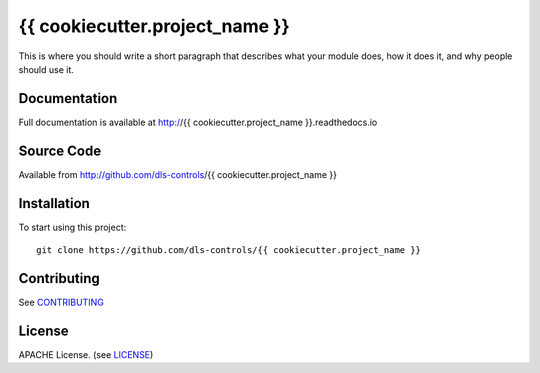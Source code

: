 {{ cookiecutter.project_name }}
===========================

|build_status| |coverage| |pypi_version| |readthedocs|

This is where you should write a short paragraph that describes what your module does,
how it does it, and why people should use it.

Documentation
-------------

Full documentation is available at http://{{ cookiecutter.project_name }}.readthedocs.io

Source Code
-----------

Available from http://github.com/dls-controls/{{ cookiecutter.project_name }}

Installation
------------

To start using this project::

    git clone https://github.com/dls-controls/{{ cookiecutter.project_name }}

Contributing
------------

See `CONTRIBUTING`_

License
-------
APACHE License. (see `LICENSE`_)


.. |build_status| image:: https://travis-ci.com/dls-controls/{{ cookiecutter.project_name }}.svg?branch=master
    :target: https://travis-ci.com/dls-controls/{{ cookiecutter.project_name }}
    :alt: Build Status

.. |coverage| image:: https://coveralls.io/repos/github/dls-controls/{{ cookiecutter.project_name }}/badge.svg?branch=master
    :target: https://coveralls.io/github/dls-controls/{{ cookiecutter.project_name }}?branch=master
    :alt: Test Coverage

.. |pypi_version| image:: https://badge.fury.io/py/{{ cookiecutter.project_name }}.svg
    :target: https://badge.fury.io/py/{{ cookiecutter.project_name }}
    :alt: Latest PyPI version

.. |readthedocs| image:: https://readthedocs.org/projects/{{ cookiecutter.project_name }}/badge/?version=latest
    :target: http://{{ cookiecutter.project_name }}.readthedocs.io
    :alt: Documentation

.. _CONTRIBUTING:
    https://github.com/dls-controls/{{ cookiecutter.project_name }}/blob/master/CONTRIBUTING.rst

.. _LICENSE:
    https://github.com/dls-controls/{{ cookiecutter.project_name }}/blob/master/LICENSE
